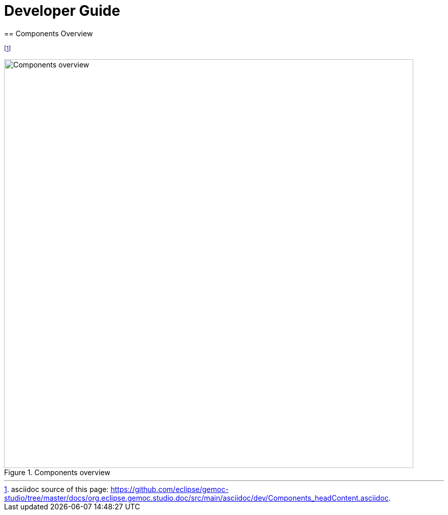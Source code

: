 ////////////////////////////////////////////////////////////////
//	Reproduce title only if not included in master documentation
////////////////////////////////////////////////////////////////
ifndef::includedInMaster[]

= Developer Guide
== Components Overview

endif::[]


footnote:[asciidoc source of this page:  https://github.com/eclipse/gemoc-studio/tree/master/docs/org.eclipse.gemoc.studio.doc/src/main/asciidoc/dev/Components_headContent.asciidoc.]

[[img-ComponentsOverview-devguide]]
.Components overview
image::images/dev/ComponentsOverview.png["Components overview", 800]



